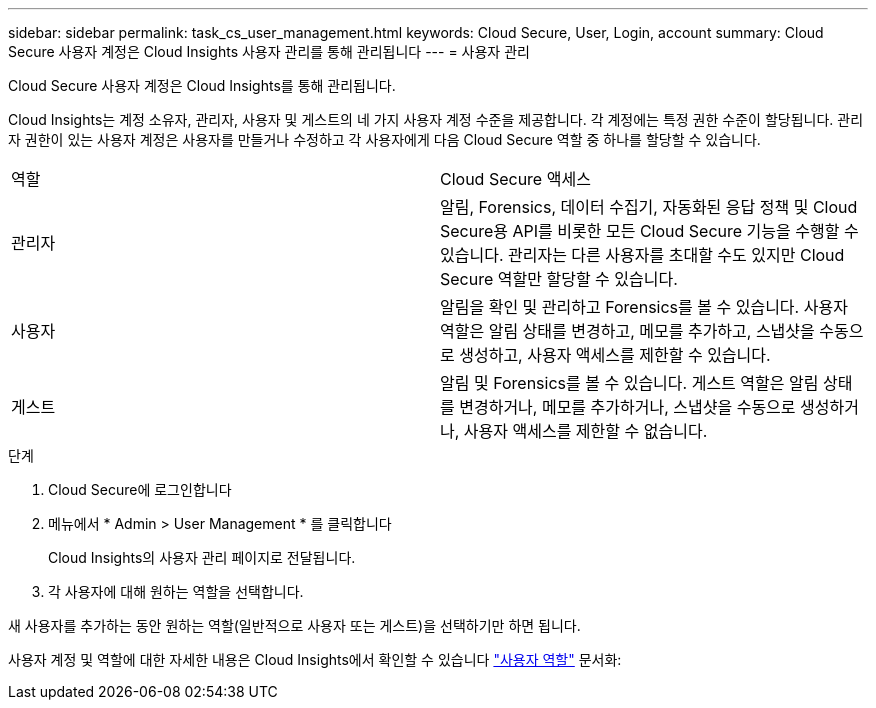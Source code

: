 ---
sidebar: sidebar 
permalink: task_cs_user_management.html 
keywords: Cloud Secure, User, Login, account 
summary: Cloud Secure 사용자 계정은 Cloud Insights 사용자 관리를 통해 관리됩니다 
---
= 사용자 관리


[role="lead"]
Cloud Secure 사용자 계정은 Cloud Insights를 통해 관리됩니다.

Cloud Insights는 계정 소유자, 관리자, 사용자 및 게스트의 네 가지 사용자 계정 수준을 제공합니다. 각 계정에는 특정 권한 수준이 할당됩니다. 관리자 권한이 있는 사용자 계정은 사용자를 만들거나 수정하고 각 사용자에게 다음 Cloud Secure 역할 중 하나를 할당할 수 있습니다.

|===


| 역할 | Cloud Secure 액세스 


| 관리자 | 알림, Forensics, 데이터 수집기, 자동화된 응답 정책 및 Cloud Secure용 API를 비롯한 모든 Cloud Secure 기능을 수행할 수 있습니다. 관리자는 다른 사용자를 초대할 수도 있지만 Cloud Secure 역할만 할당할 수 있습니다. 


| 사용자 | 알림을 확인 및 관리하고 Forensics를 볼 수 있습니다. 사용자 역할은 알림 상태를 변경하고, 메모를 추가하고, 스냅샷을 수동으로 생성하고, 사용자 액세스를 제한할 수 있습니다. 


| 게스트 | 알림 및 Forensics를 볼 수 있습니다. 게스트 역할은 알림 상태를 변경하거나, 메모를 추가하거나, 스냅샷을 수동으로 생성하거나, 사용자 액세스를 제한할 수 없습니다. 
|===
.단계
. Cloud Secure에 로그인합니다
. 메뉴에서 * Admin > User Management * 를 클릭합니다
+
Cloud Insights의 사용자 관리 페이지로 전달됩니다.

. 각 사용자에 대해 원하는 역할을 선택합니다.


새 사용자를 추가하는 동안 원하는 역할(일반적으로 사용자 또는 게스트)을 선택하기만 하면 됩니다.

사용자 계정 및 역할에 대한 자세한 내용은 Cloud Insights에서 확인할 수 있습니다 link:https://docs.netapp.com/us-en/cloudinsights/concept_user_roles.html["사용자 역할"] 문서화:
